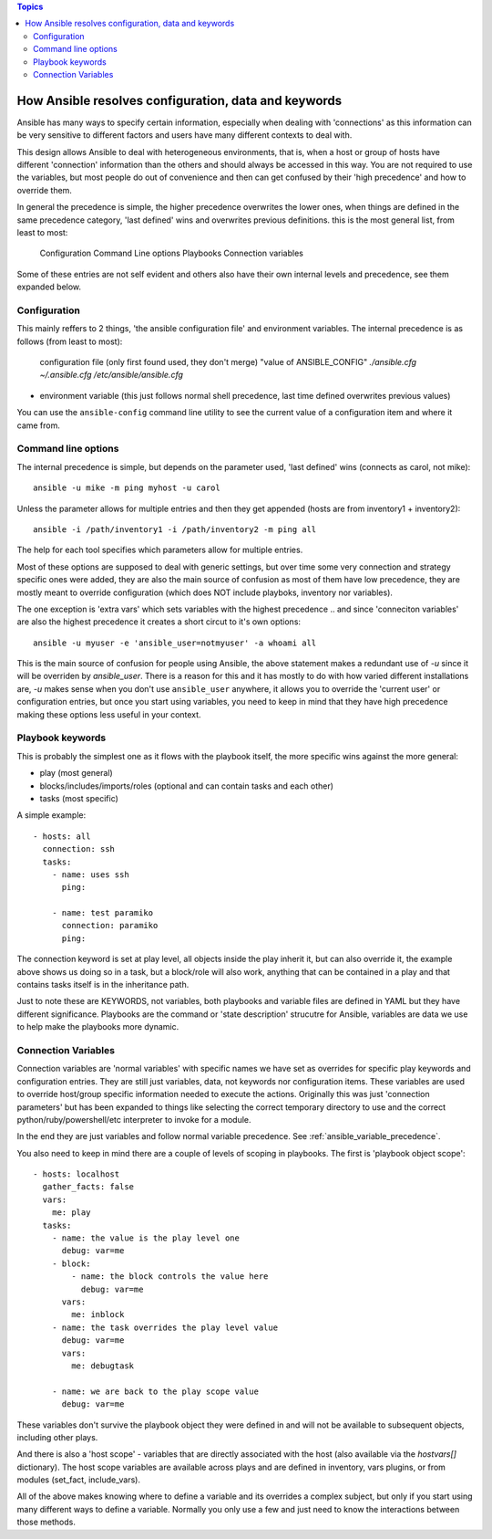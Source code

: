 .. contents:: Topics


How Ansible resolves configuration, data and keywords
=====================================================

Ansible has many ways to specify certain information, especially when dealing with 'connections'
as this information can be very sensitive to different factors and users have many different contexts to
deal with.

This design allows Ansible to deal with heterogeneous environments, that is, when a host or group of hosts have different 'connection' information than the others and should always be accessed in this way.
You are not required to use the variables, but most people do out of convenience and then can get confused by their 'high precedence' and how to override them.

In general the precedence is simple, the higher precedence overwrites the lower ones, when things are defined in the same precedence category, 'last defined' wins and overwrites previous definitions.
this is the most general list, from least to most:

   Configuration
   Command Line options
   Playbooks
   Connection variables

Some of these entries are not self evident and others also have their own internal levels and precedence, see them expanded below.


.. _what_is_configuration:

Configuration
`````````````

This mainly reffers to 2 things, 'the ansible configuration file' and environment variables. The internal precedence is as follows (from least to most):

   configuration file (only first found used, they don't merge)
   "value of ANSIBLE_CONFIG"
   `./ansible.cfg`
   `~/.ansible.cfg`
   `/etc/ansible/ansible.cfg`

- environment variable (this just follows normal shell precedence, last time defined overwrites previous values)

You can use the ``ansible-config`` command line utility to see the current value of a configuration item and where it came from.


.. _command_line_options_precedence:

Command line options
`````````````````````

The internal precedence is simple, but depends on the parameter used, 'last defined' wins (connects as carol, not mike)::

      ansible -u mike -m ping myhost -u carol

Unless the parameter allows for multiple entries and then they get appended (hosts are from inventory1 + inventory2)::

   ansible -i /path/inventory1 -i /path/inventory2 -m ping all

The help for each tool specifies which parameters allow for multiple entries.

Most of these options are supposed to deal with generic settings, but over time some very connection and strategy specific ones were added, they are also the main source of confusion as most of them have low precedence,
they are mostly meant to override configuration (which does NOT include playboks, inventory nor variables).

The one exception is 'extra vars' which sets variables with the highest precedence .. and since 'conneciton variables' are also the highest precedence it creates a short circut to it's own options::

   ansible -u myuser -e 'ansible_user=notmyuser' -a whoami all

This is the main source of confusion for people using Ansible, the above statement makes a redundant use of `-u` since it will be overriden by `ansible_user`. There is a reason for this and it has mostly to do with
how varied different installations are, `-u` makes sense when you don't use ``ansible_user`` anywhere, it allows you to override the 'current user' or configuration entries, but once you start using variables, you need
to keep in mind that they have high precedence making these options less useful in your context.


.. _playbook_precedence:

Playbook keywords
`````````````````
This is probably the simplest one as it flows with the playbook itself, the more specific wins against the more general:

- play (most general)
- blocks/includes/imports/roles (optional and can contain tasks and each other)
- tasks (most specific)

A simple example::

   - hosts: all
     connection: ssh
     tasks:
       - name: uses ssh
         ping:

       - name: test paramiko
         connection: paramiko
         ping:

The connection keyword is set at play level, all objects inside the play inherit it, but can also override it, the example above shows us doing so in a task, but a block/role will also work,
anything that can be contained in a play and that contains tasks itself is in the inheritance path.

Just to note these are KEYWORDS, not variables, both playbooks and variable files are defined in YAML but they have different significance.
Playbooks are the command or 'state description' strucutre for Ansible, variables are data we use to help make the playbooks more dynamic.


.. _connection_variables_flexible_confusion:

Connection Variables
````````````````````

Connection variables are 'normal variables' with specific names we have set as overrides for specific play keywords and configuration entries.
They are still just variables, data, not keywords nor configuration items. These variables are used to override host/group specific information needed to execute the actions.
Originally this was just 'connection parameters' but has been expanded to things like selecting the correct temporary directory to use and the correct python/ruby/powershell/etc interpreter to invoke for a module.

In the end they are just variables and follow normal variable precedence. See :ref:`ansible_variable_precedence`.

You also need to keep in mind there are a couple of levels of scoping in playbooks. The first is 'playbook object scope'::

   - hosts: localhost
     gather_facts: false
     vars:
       me: play
     tasks:
       - name: the value is the play level one
         debug: var=me
       - block:
           - name: the block controls the value here
             debug: var=me
         vars:
           me: inblock
       - name: the task overrides the play level value
         debug: var=me
         vars:
           me: debugtask

       - name: we are back to the play scope value
         debug: var=me

These variables don't survive the playbook object they were defined in and will not be available to subsequent objects, including other plays.

And there is also a 'host scope' - variables that are directly associated with the host (also available via the `hostvars[]` dictionary). The host  scope variables are  available across plays and are  defined in inventory, vars plugins, or from modules (set_fact, include_vars).

All of the above makes knowing where to define a variable and its overrides a complex subject, but only if you start using many different ways to define a variable. Normally you only use a few and just need to know the interactions between those methods.
